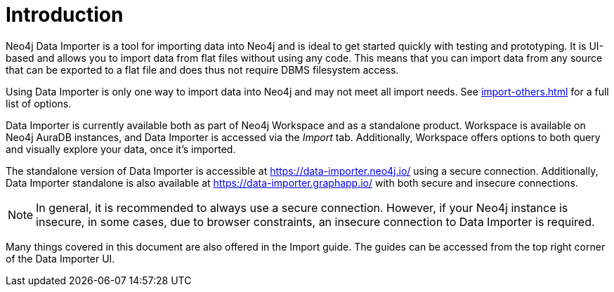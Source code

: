 [data-importer-intro]
:description: This is an introduction to the Neo4j Data Importer Manual.
= Introduction

Neo4j Data Importer is a tool for importing data into Neo4j and is ideal to get started quickly with testing and prototyping.
It is UI-based and allows you to import data from flat files without using any code.
This means that you can import data from any source that can be exported to a flat file and does thus not require DBMS filesystem access.

Using Data Importer is only one way to import data into Neo4j and may not meet all import needs.
See xref:import-others.adoc[] for a full list of options.

Data Importer is currently available both as part of Neo4j Workspace and as a standalone product.
Workspace is available on Neo4j AuraDB instances, and Data Importer is accessed via the _Import_ tab.
Additionally, Workspace offers options to both query and visually explore your data, once it's imported.

The standalone version of Data Importer is accessible at link:https://data-importer.neo4j.io/[] using a secure connection.
Additionally, Data Importer standalone is also available at link:https://data-importer.graphapp.io/[] with both secure and insecure connections.

[NOTE]
====
In general, it is recommended to always use a secure connection.
However, if your Neo4j instance is insecure, in some cases, due to browser constraints, an insecure connection to Data Importer is required.
====

Many things covered in this document are also offered in the Import guide.
The guides can be accessed from the top right corner of the Data Importer UI.